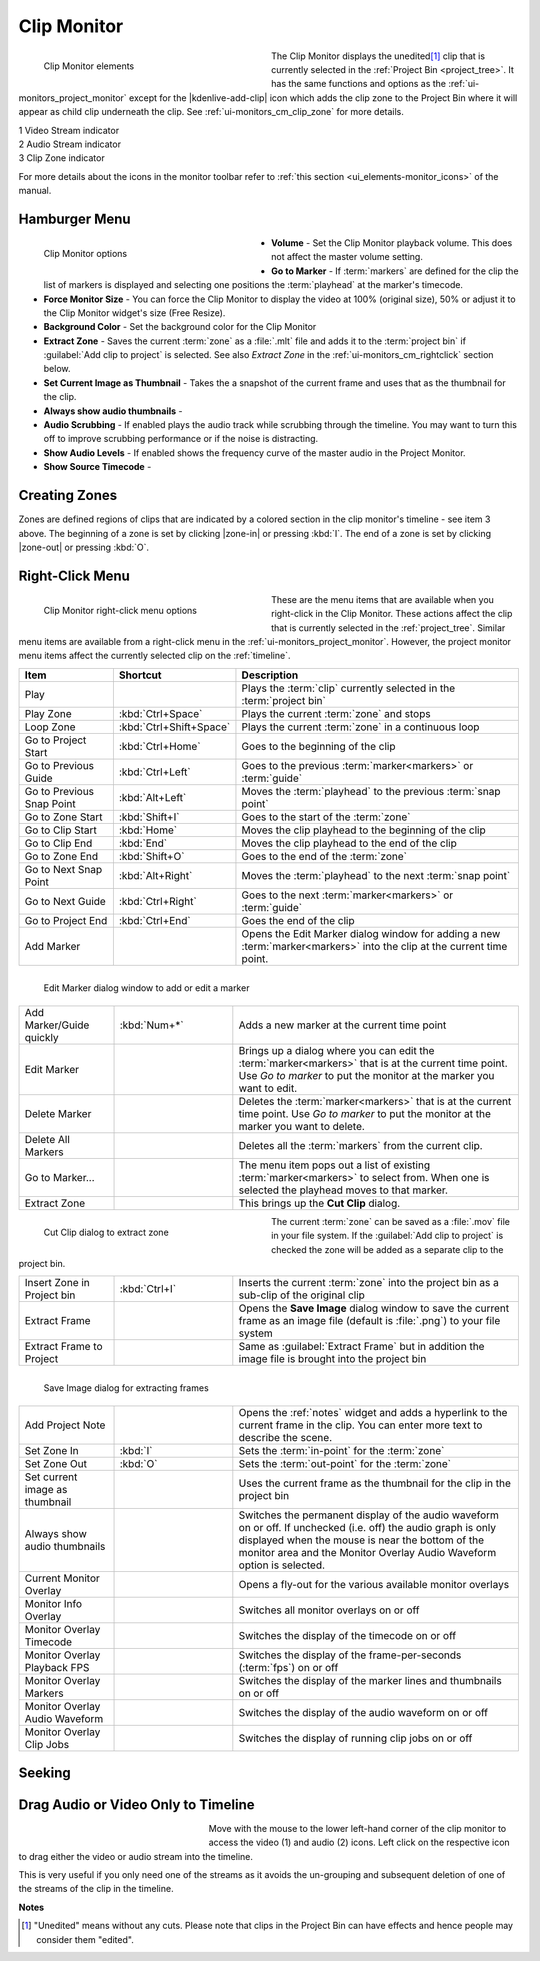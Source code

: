 .. meta::
   :description: Kdenlive's User Interface - Clip Monitor
   :keywords: KDE, Kdenlive, clip, project, monitor, clip monitor, overlay, resizing, zoombar, preview, toolbar, documentation, user manual, video editor, open source, free, learn, easy

.. metadata-placeholder

   :authors: - Julius Künzel <jk.kdedev@smartlab.uber.space
             - Eugen Mohr
             - Bernd Jordan (https://discuss.kde.org/u/berndmj)

   :license: Creative Commons License SA 4.0


.. #########################################################################################################################################
   Not needed but keeping it here just in case

   .. |save_clip_zone| image:: /images/Kdenlive_Save_clip_zone.png
                       :alt: Kdenlive_Save_clip_zone

   .. |extract_clip_zone| image:: /images/Kdenlive_Extract_zone.png
                         :alt: Kdenlive_Extract_zone

   #########################################################################################################################################


.. _ui-monitors_clip_monitor:

Clip Monitor
------------

.. figure:: /images/user_interface/kdenlive2304_ui-monitors_cm_elements.webp
   :width: 350px
   :figwidth: 350px
   :align: left
   :alt: kdenlive2304_ui-monitors_cm_elements

   Clip Monitor elements

The Clip Monitor displays the unedited\ [#f1]_ clip that is currently selected in the :ref:`Project Bin <project_tree>`. It has the same functions and options as the :ref:`ui-monitors_project_monitor` except for the |kdenlive-add-clip| icon which adds the clip zone to the Project Bin where it will appear as child clip underneath the clip. See :ref:`ui-monitors_cm_clip_zone` for more details.

|  1 Video Stream indicator
|  2 Audio Stream indicator
|  3 Clip Zone indicator

For more details about the icons in the monitor toolbar refer to :ref:`this section <ui_elements-monitor_icons>` of the manual.

.. rst-class:: clear-both


.. _ui-monitors_clip_monitor_hamburger:

Hamburger Menu
~~~~~~~~~~~~~~

.. figure:: /images/user_interface/kdenlive2304_ui-monitor_cm_options.webp
   :width: 350px
   :figwidth: 350px
   :align: left
   :alt: kdenlive2304_ui-monitor_cm_options

   Clip Monitor options

* **Volume** - Set the Clip Monitor playback volume. This does not affect the master volume setting.

* **Go to Marker** - If :term:`markers` are defined for the clip the list of markers is displayed and selecting one positions the :term:`playhead` at the marker's timecode.

* **Force Monitor Size** - You can force the Clip Monitor to display the video at 100% (original size), 50% or adjust it to the Clip Monitor widget's size (Free Resize).

* **Background Color** - Set the background color for the Clip Monitor

* **Extract Zone** - Saves the current :term:`zone` as a :file:`.mlt` file and adds it to the :term:`project bin` if :guilabel:`Add clip to project` is selected. See also *Extract Zone* in the :ref:`ui-monitors_cm_rightclick` section below.

* **Set Current Image as Thumbnail** - Takes the a snapshot of the current frame and uses that as the thumbnail for the clip.

* **Always show audio thumbnails** -

* **Audio Scrubbing** - If enabled plays the audio track while scrubbing through the timeline. You may want to turn this off to improve scrubbing performance or if the noise is distracting.

* **Show Audio Levels** - If enabled shows the frequency curve of the master audio in the Project Monitor.

* **Show Source Timecode** -

.. rst-class:: clear-both


.. _ui-monitors_cm_clip_zone:

Creating Zones
~~~~~~~~~~~~~~

Zones are defined regions of clips that are indicated by a colored section in the clip monitor's timeline - see item 3 above. The beginning of a zone is set by clicking |zone-in| or pressing :kbd:`I`. The end of a zone is set by clicking |zone-out| or pressing :kbd:`O`.


.. _ui-monitors_cm_rightclick:

Right-Click Menu
~~~~~~~~~~~~~~~~


.. figure:: /images/user_interface/kdenlive2304_ui-monitor_cm_right-click.webp
   :width: 350px
   :figwidth: 350px
   :align: left
   :alt: kdenlive2304_ui-monitor_cm_right-click

   Clip Monitor right-click menu options

These are the menu items that are available when you right-click in the Clip Monitor. These actions affect the clip that is currently selected in the :ref:`project_tree`. Similar menu items are available from a right-click menu in the :ref:`ui-monitors_project_monitor`. However, the project monitor menu items affect the currently selected clip on the :ref:`timeline`.

.. rst-class:: clear-both


.. list-table::
   :width: 100%
   :widths: 20 25 60
   :class: table-wrap
   :header-rows: 1

   * - Item
     - Shortcut
     - Description
   * - Play
     -
     - Plays the :term:`clip` currently selected in the :term:`project bin`
   * - Play Zone
     - :kbd:`Ctrl+Space`
     - Plays the current :term:`zone` and stops
   * - Loop Zone
     - :kbd:`Ctrl+Shift+Space`
     - Plays the current :term:`zone` in a continuous loop
   * - Go to Project Start
     - :kbd:`Ctrl+Home`
     - Goes to the beginning of the clip
   * - Go to Previous Guide
     - :kbd:`Ctrl+Left`
     - Goes to the previous :term:`marker<markers>` or :term:`guide`
   * - Go to Previous Snap Point
     - :kbd:`Alt+Left`
     - Moves the :term:`playhead` to the previous :term:`snap point`
   * - Go to Zone Start
     - :kbd:`Shift+I`
     - Goes to the start of the :term:`zone`
   * - Go to Clip Start
     - :kbd:`Home`
     - Moves the clip playhead to the beginning of the clip
   * - Go to Clip End
     - :kbd:`End`
     - Moves the clip playhead to the end of the clip
   * - Go to Zone End
     - :kbd:`Shift+O`
     - Goes to the end of the :term:`zone`
   * - Go to Next Snap Point
     - :kbd:`Alt+Right`
     - Moves the :term:`playhead` to the next :term:`snap point`
   * - Go to Next Guide
     - :kbd:`Ctrl+Right`
     - Goes to the next :term:`marker<markers>` or :term:`guide`
   * - Go to Project End
     - :kbd:`Ctrl+End`
     - Goes the end of the clip
   * - Add Marker
     -
     - Opens the Edit Marker dialog window for adding a new :term:`marker<markers>` into the clip at the current time point.

.. figure:: /images/user_interface/kdenlive2308_ui-monitors_edit_marker.webp
   :width: 350px
   :figwidth: 350px
   :align: left
   :alt: kdenlive2308_ui-monitors_edit_marker

   Edit Marker dialog window to add or edit a marker

.. list-table::
   :width: 100%
   :widths: 20 25 60
   :class: table-wrap

   * - Add Marker/Guide quickly
     - :kbd:`Num+*`
     - Adds a new marker at the current time point
   * - Edit Marker
     -
     - Brings up a dialog where you can edit the :term:`marker<markers>` that is at the current time point. Use *Go to marker* to put the monitor at the marker you want to edit.
   * - Delete Marker
     -
     - Deletes the :term:`marker<markers>` that is at the current time point. Use *Go to marker* to put the monitor at the marker you want to delete.
   * - Delete All Markers
     -
     - Deletes all the :term:`markers` from the current clip.
   * - Go to Marker...
     -
     - The menu item pops out a list of existing :term:`marker<markers>` to select from. When one is selected the playhead moves to that marker.
   * - Extract Zone
     -
     - This brings up the **Cut Clip** dialog.

.. figure:: /images/user_interface/kdenlive2308_ui-monitors_cut_clip.webp
   :width: 350px
   :figwidth: 350px
   :align: left
   :alt: kdenlive2308_ui-monitors_cut_clip

   Cut Clip dialog to extract zone

The current :term:`zone` can be saved as a :file:`.mov` file in your file system. If the :guilabel:`Add clip to project` is checked the zone will be added as a separate clip to the project bin.

.. list-table::
   :width: 100%
   :widths: 20 25 60
   :class: table-wrap

   * - Insert Zone in Project bin
     - :kbd:`Ctrl+I`
     - Inserts the current :term:`zone` into the project bin as a sub-clip of the original clip
   * - Extract Frame
     -
     - Opens the **Save Image** dialog window to save the current frame as an image file (default is :file:`.png`) to your file system
   * - Extract Frame to Project
     -
     - Same as :guilabel:`Extract Frame` but in addition the image file is brought into the project bin

.. figure:: /images/user_interface/kdenlive2308_ui-monitors_save_image.webp
   :width: 350px
   :figwidth: 350px
   :align: left
   :alt: kdenlive2308_ui-monitors_save_image

   Save Image dialog for extracting frames

.. #########################################################################################################################################
   Not sure what to do with this section of the documentation: Suggest to delete it as it refers to a very old version

   On the authors 0.9.2  and 0.9.5 version of **Kdenlive** this feature is broken for .dv format clips at least.  It does work for .mp4 type clips. However, the accuracy of the cuts on the clip is way out.

   .. code-block:: text

   ffmpeg version 0.8.3-4:0.8.3-0ubuntu0.12.04.1, Copyright (c) 2000-2012 the Libav developers
    built on Jun 12 2012 16:37:58 with gcc 4.6.3
   [dv @ 0x9d71480] Can't initialize DV format!
   Make sure that you supply exactly two streams:
       video: 25fps or 29.97fps, audio: 2ch/48kHz/PCM
       (50Mbps allows an optional second audio stream)
   Output #0, dv, to '/home/ttguy/Videos/Tape3_006_0.dv':
    Metadata:
      encoder         : Lavf53.21.0
      Stream #0.0: Video: dvvideo, yuv420p, 720x576 [PAR 64:45 DAR 16:9], q=2-31, 28800 kb/s, 90k tbn, 25 tbc
      Stream #0.1: Audio: pcm_s16le, 32000 Hz, 2 channels, 1024 kb/s
   Stream mapping:
    Stream #0.0 -> #0.0
    Stream #0.1 -> #0.1
   Could not write header for output file #0 (incorrect codec parameters ?)

   #########################################################################################################################################


.. list-table::
   :width: 100%
   :widths: 20 25 60
   :class: table-wrap

   * - Add Project Note
     -
     - Opens the :ref:`notes` widget and adds a hyperlink to the current frame in the clip. You can enter more text to describe the scene.
   * - Set Zone In
     - :kbd:`I`
     - Sets the :term:`in-point` for the :term:`zone`
   * - Set Zone Out
     - :kbd:`O`
     - Sets the :term:`out-point` for the :term:`zone`
   * - Set current image as thumbnail
     -
     - Uses the current frame as the thumbnail for the clip in the project bin
   * - Always show audio thumbnails
     -
     - Switches the permanent display of the audio waveform on or off. If unchecked (i.e. off) the audio graph is only displayed when the mouse is near the bottom of the monitor area and the Monitor Overlay Audio Waveform option is selected.
   * - Current Monitor Overlay
     -
     - Opens a fly-out for the various available monitor overlays
   * - Monitor Info Overlay
     -
     - Switches all monitor overlays on or off
   * - Monitor Overlay Timecode
     -
     - Switches the display of the timecode on or off
   * - Monitor Overlay Playback FPS
     -
     - Switches the display of the frame-per-seconds (:term:`fps`) on or off
   * - Monitor Overlay Markers
     -
     - Switches the display of the marker lines and thumbnails on or off
   * - Monitor Overlay Audio Waveform
     -
     - Switches the display of the audio waveform on or off
   * - Monitor Overlay Clip Jobs
     -
     - Switches the display of running clip jobs on or off


.. ##########################################################################################################################################
   Not sure what to do with this section of the original documentation: This is not part of the right-click menu anymore but is not yet explained in the Monitor Menu

   Real time (drop frames)
   '''''''''''''''''''''''

   Setting this to the Checked state means the clip monitor will drop frames during playback to ensure the clip plays in real time. This does not effect the final rendered file - it just effect how the clip appears when being previewed in the clip monitor

   ##########################################################################################################################################


.. _ui-monitors_cm_seeking:

Seeking
~~~~~~~

.. versionadded:: 20.08.0 Inside the clip monitor: hold down :kbd:`Shift` and move the mouse left/right.


.. _ui-monitors_cm_drag_av_into_timeline:

Drag Audio or Video Only to Timeline
~~~~~~~~~~~~~~~~~~~~~~~~~~~~~~~~~~~~

.. versionadded:: 19.04.0 Possibility to drag only the video or audio stream of a clip from the project bin or clip monitor to the timeline

.. figure:: /images/user_interface/kdenlive2304_ui-monitors_cm_av_only.webp
   :width: 250px
   :figwidth: 250px
   :align: left
   :alt: kdenlive2304_ui-monitors_cm_av_only

..

Move with the mouse to the lower left-hand corner of the clip monitor to access the video (1) and audio (2) icons. Left click on the respective icon to drag either the video or audio stream into the timeline.

.. rst-class:: clear-both

This is very useful if you only need one of the streams as it avoids the un-grouping and subsequent deletion of one of the streams of the clip in the timeline.



**Notes**

.. [#f1] "Unedited" means without any cuts. Please note that clips in the Project Bin can have effects and hence people may consider them "edited".
